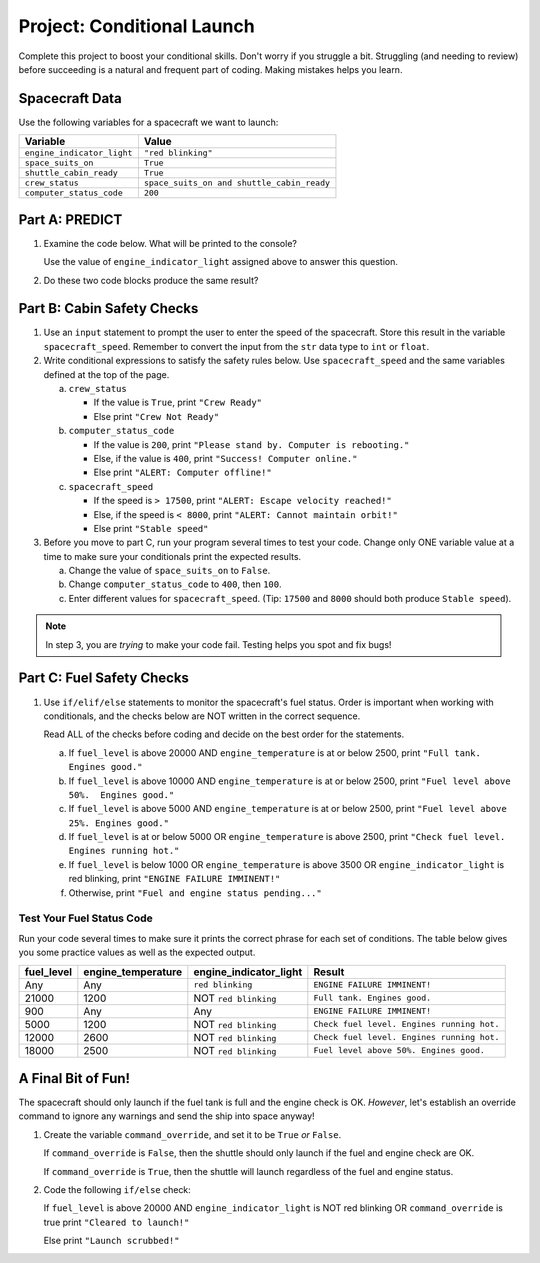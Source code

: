 Project: Conditional Launch
===========================

Complete this project to boost your conditional skills. Don't worry if you
struggle a bit. Struggling (and needing to review) before succeeding is a
natural and frequent part of coding. Making mistakes helps you learn.

Spacecraft Data
---------------

Use the following variables for a spacecraft we want to launch:

.. list-table::
   :widths: auto
   :header-rows: 1

   * - Variable
     - Value
   * - ``engine_indicator_light``
     - ``"red blinking"``
   * - ``space_suits_on``
     - ``True``
   * - ``shuttle_cabin_ready``
     - ``True``
   * - ``crew_status``
     - ``space_suits_on and shuttle_cabin_ready``
   * - ``computer_status_code``
     - ``200``

Part A: PREDICT
---------------

#. Examine the code below. What will be printed to the console?

   Use the value of ``engine_indicator_light`` assigned above to answer this
   question.

   .. sourcecode:: python
      :linenos:

      if (engine_indicator_light == "green"):
         print("Engines started")
      elif (engine_indicator_light == "green blinking"):
         print("Engines preparing to start")
      else:
         print("Engines off")

#. Do these two code blocks produce the same result?

   .. sourcecode:: python
      :linenos:

      # Code block 1
      if (crew_status and computer_status_code == 200 and space_suits_on):
         print("All systems go!")
      else:
         print("WARNING! Not ready.")

      # Code block 2
      if (not crew_status or computer_status_code != 200 or not space_suits_on):
         print("WARNING. Not ready")
      else:
         print("All systems go!")

Part B: Cabin Safety Checks
---------------------------

#. Use an ``input`` statement to prompt the user to enter the speed of the
   spacecraft. Store this result in the variable ``spacecraft_speed``. Remember
   to convert the input from the ``str`` data type to ``int`` or ``float``.

#. Write conditional expressions to satisfy the safety rules below. Use
   ``spacecraft_speed`` and the same variables defined at the top of the page.

   a. ``crew_status``

      - If the value is ``True``, print ``"Crew Ready"``
      - Else print ``"Crew Not Ready"``

   b. ``computer_status_code``

      - If the value is ``200``, print
        ``"Please stand by. Computer is rebooting."``
      - Else, if the value is ``400``, print ``"Success! Computer online."``
      - Else print ``"ALERT: Computer offline!"``

   c. ``spacecraft_speed``

      - If the speed is ``> 17500``, print
        ``"ALERT: Escape velocity reached!"``
      - Else, if the speed is ``< 8000``, print
        ``"ALERT: Cannot maintain orbit!"``
      - Else print ``"Stable speed"``

#. Before you move to part C, run your program several times to test your code.
   Change only ONE variable value at a time to make sure your conditionals
   print the expected results.

   a. Change the value of ``space_suits_on`` to ``False``.
   b. Change ``computer_status_code`` to ``400``, then ``100``.
   c. Enter different values for ``spacecraft_speed``. (Tip: ``17500`` and
      ``8000`` should both produce ``Stable speed``).

.. admonition:: Note

   In step 3, you are *trying* to make your code fail. Testing helps you spot
   and fix bugs!

Part C: Fuel Safety Checks
--------------------------

#. Use ``if/elif/else`` statements to monitor the spacecraft's fuel status.
   Order is important when working with conditionals, and the checks below are
   NOT written in the correct sequence.

   Read ALL of the checks before coding and decide on the best order for the
   statements.

   a. If ``fuel_level`` is above 20000 AND ``engine_temperature`` is at or
      below 2500, print ``"Full tank. Engines good."``
   b. If ``fuel_level`` is above 10000 AND ``engine_temperature`` is at or
      below 2500, print ``"Fuel level above 50%.  Engines good."``
   c. If ``fuel_level`` is above 5000 AND ``engine_temperature`` is at or below
      2500, print ``"Fuel level above 25%. Engines good."``
   d. If ``fuel_level`` is at or below 5000 OR ``engine_temperature`` is above
      2500, print ``"Check fuel level. Engines running hot."``
   e. If ``fuel_level`` is below 1000 OR ``engine_temperature`` is above 3500
      OR ``engine_indicator_light`` is red blinking, print ``"ENGINE FAILURE
      IMMINENT!"``
   f. Otherwise, print ``"Fuel and engine status pending..."``

Test Your Fuel Status Code
^^^^^^^^^^^^^^^^^^^^^^^^^^

Run your code several times to make sure it prints the correct phrase for
each set of conditions. The table below gives you some practice values as well
as the expected output.

.. list-table::
   :widths: auto
   :header-rows: 1

   * - **fuel_level**
     - **engine_temperature**
     - **engine_indicator_light**
     - **Result**
   * - Any
     - Any
     - ``red blinking``
     - ``ENGINE FAILURE IMMINENT!``
   * - 21000
     - 1200
     - NOT ``red blinking``
     - ``Full tank. Engines good.``
   * - 900
     - Any
     - Any
     - ``ENGINE FAILURE IMMINENT!``
   * - 5000
     - 1200
     - NOT ``red blinking``
     - ``Check fuel level. Engines running hot.``
   * - 12000
     - 2600
     - NOT ``red blinking``
     - ``Check fuel level. Engines running hot.``
   * - 18000
     - 2500
     - NOT ``red blinking``
     - ``Fuel level above 50%. Engines good.``

A Final Bit of Fun!
-------------------

The spacecraft should only launch if the fuel tank is full and the engine check
is OK. *However*, let's establish an override command to ignore any warnings
and send the ship into space anyway!

#. Create the variable ``command_override``, and set it to be ``True`` *or*
   ``False``.

   If ``command_override`` is ``False``, then the shuttle should only launch
   if the fuel and engine check are OK.

   If ``command_override`` is ``True``, then the shuttle will launch
   regardless of the fuel and engine status.

#. Code the following ``if/else`` check:

   If ``fuel_level`` is above 20000 AND ``engine_indicator_light`` is NOT
   red blinking OR ``command_override`` is true print ``"Cleared to
   launch!"``

   Else print ``"Launch scrubbed!"``
